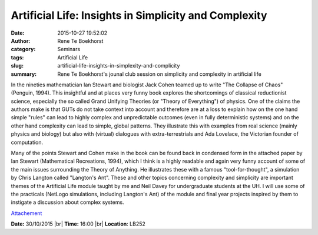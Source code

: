 Artificial Life: Insights in Simplicity and Complexity
######################################################
:date: 2015-10-27 19:52:02
:author: Rene Te Boekhorst
:category: Seminars
:tags: Artificial Life
:slug: artificial-life-insights-in-simplexity-and-complicity
:summary: Rene Te Boekhorst's jounal club session on simplicity and complexity in artificial life

In the nineties mathematician Ian Stewart and biologist Jack Cohen
teamed up to write "The Collapse of Chaos" (Penguin, 1994). This
insightful and at places very funny book explores the shortcomings of
classical reductionist science, especially the so called Grand Unifying
Theories (or "Theory of Everything") of physics. One of the claims the
authors make is that GUTs do not take context into account and
therefore are at a loss to explain how on the one hand simple "rules"
can lead to highly complex and unpredictable outcomes (even in fully
deterministic systems) and on the other hand complexity can lead to
simple, global patterns. They illustrate this with examples from real
science (mainly physics and biology) but also with (virtual) dialogues
with extra-terrestrials and Ada Lovelace, the Victorian founder of
computation.

Many of the points Stewart and Cohen make in the book can be found back
in condensed form in the attached paper by Ian Stewart (Mathematical
Recreations, 1994), which I think is a highly readable and again very
funny account of some of the main issues surrounding the Theory of
Anything. He illustrates these with a famous "tool-for-thought", a
simulation by Chris Langton called "Langton's Ant".
These and other topics concerning complexity and simplicity are
important themes of the Artificial Life module taught by me and Neil
Davey for undergraduate students at the UH. I will use some of the
practicals (NetLogo simulations, including Langton's Ant) of the module
and final year projects inspired by them to instigate a discussion
about complex systems.


`Attachement <{filename}/files/20151027-attachment.pdf>`_

**Date:** 30/10/2015 |br|
**Time:** 16:00 |br|
**Location**: LB252


.. |br| raw:: html

    <br />

